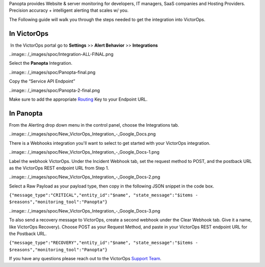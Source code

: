 Panopta provides Website & server monitoring for developers, IT
managers, SaaS companies and Hosting Providers. Precision accuracy +
intelligent alerting that scales w/ you.

The Following guide will walk you through the steps needed to get the
integration into VictorOps.

**In VictorOps**
----------------

 In the VictorOps portal go to **Settings** >> **Alert
Behavior** >> **Integrations**

..image:: /_images/spoc/Integration-ALL-FINAL.png

 

Select the **Panopta** Integration.

..image:: /_images/spoc/Panopta-final.png

Copy the “Service API Endpoint”

..image:: /_images/spoc/Panopta-2-final.png

Make sure to add the
appropriate `Routing <https://help.victorops.com/knowledge-base/routing-keys/>`__ Key
to your Endpoint URL.

**In Panopta**
--------------

From the Alerting drop down menu in the control panel, choose the
Integrations tab.

..image:: /_images/spoc/New_VictorOps_Integration_-_Google_Docs.png

There is a Webhooks integration you'll want to select to get started
with your VictorOps integration.

..image:: /_images/spoc/New_VictorOps_Integration_-_Google_Docs-1.png

Label the webhook VictorOps. Under the Incident Webhook tab, set the
request method to POST, and the postback URL as the VictorOps REST
endpoint URL from Step 1.

..image:: /_images/spoc/New_VictorOps_Integration_-_Google_Docs-2.png

Select a Raw Payload as your payload type, then copy in the following
JSON snippet in the code box.

``{"message_type":"CRITICAL","entity_id":"$name", "state_message":"$items - $reasons","monitoring_tool":"Panopta"}``

..image:: /_images/spoc/New_VictorOps_Integration_-_Google_Docs-3.png

 

To also send a recovery message to VictorOps, create a second webhook
under the Clear Webhook tab. Give it a name, like VictorOps Recovery).
Choose POST as your Request Method, and paste in your VictorOps REST
endpoint URL for the Postback URL.

``{"message_type":"RECOVERY","entity_id":"$name", "state_message":"$items - $reasons","monitoring_tool":"Panopta"}``

 

If you have any questions please reach out to the VictorOps `Support
Team <mailto:support@victorops.com?Subject=Panopta%20VictorOps%20Integration>`__.
